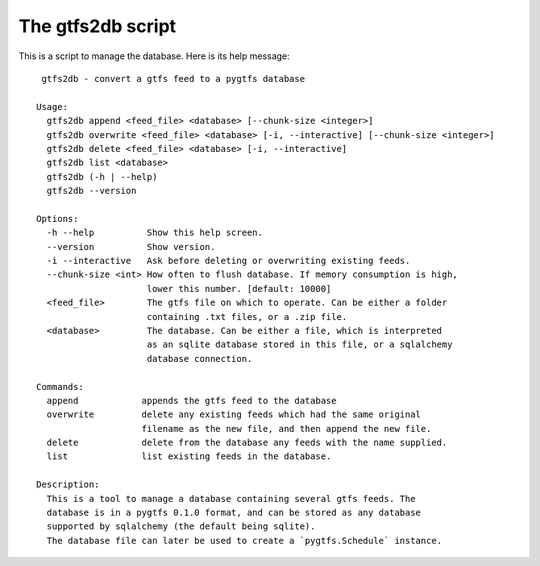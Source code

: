 The gtfs2db script
===================

This is a script to manage the database. Here is its help message::

     gtfs2db - convert a gtfs feed to a pygtfs database

    Usage:
      gtfs2db append <feed_file> <database> [--chunk-size <integer>]
      gtfs2db overwrite <feed_file> <database> [-i, --interactive] [--chunk-size <integer>]
      gtfs2db delete <feed_file> <database> [-i, --interactive]
      gtfs2db list <database>
      gtfs2db (-h | --help)
      gtfs2db --version

    Options:
      -h --help          Show this help screen.
      --version          Show version.
      -i --interactive   Ask before deleting or overwriting existing feeds.
      --chunk-size <int> How often to flush database. If memory consumption is high,
			 lower this number. [default: 10000]
      <feed_file>        The gtfs file on which to operate. Can be either a folder
			 containing .txt files, or a .zip file.
      <database>         The database. Can be either a file, which is interpreted
			 as an sqlite database stored in this file, or a sqlalchemy
			 database connection.

    Commands:
      append            appends the gtfs feed to the database
      overwrite         delete any existing feeds which had the same original
			filename as the new file, and then append the new file.
      delete            delete from the database any feeds with the name supplied.
      list              list existing feeds in the database. 

    Description:
      This is a tool to manage a database containing several gtfs feeds. The
      database is in a pygtfs 0.1.0 format, and can be stored as any database
      supported by sqlalchemy (the default being sqlite).
      The database file can later be used to create a `pygtfs.Schedule` instance. 
